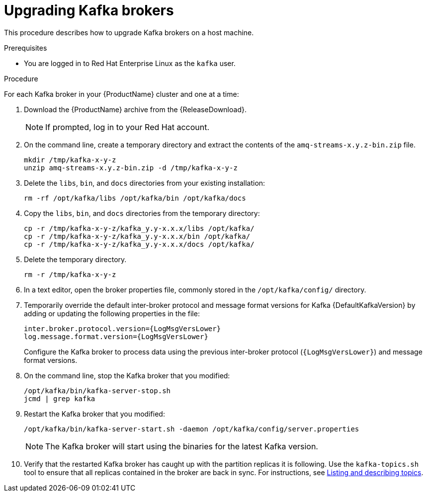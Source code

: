 // Module included in the following assemblies:
//
// assembly-upgrading-brokers.adoc

[id='proc-upgrading-kafka-brokers-to-amq-streams-{context}']

= Upgrading Kafka brokers

This procedure describes how to upgrade Kafka brokers on a host machine.

.Prerequisites

* You are logged in to Red Hat Enterprise Linux as the `kafka` user.

.Procedure

For each Kafka broker in your {ProductName} cluster and one at a time:

. Download the {ProductName} archive from the {ReleaseDownload}.
+
NOTE: If prompted, log in to your Red Hat account.

. On the command line, create a temporary directory and extract the contents of the `amq-streams-x.y.z-bin.zip` file.
+
[source,shell,subs=+quotes]
----
mkdir /tmp/kafka-x-y-z
unzip amq-streams-x.y.z-bin.zip -d /tmp/kafka-x-y-z
----

. Delete the `libs`, `bin`, and `docs` directories from your existing installation:
+
[source,shell,subs=+quotes]
----
rm -rf /opt/kafka/libs /opt/kafka/bin /opt/kafka/docs
----

. Copy the `libs`, `bin`, and `docs` directories from the temporary directory:
+
[source,shell,subs=+quotes]
----
cp -r /tmp/kafka-x-y-z/kafka_y.y-x.x.x/libs /opt/kafka/
cp -r /tmp/kafka-x-y-z/kafka_y.y-x.x.x/bin /opt/kafka/
cp -r /tmp/kafka-x-y-z/kafka_y.y-x.x.x/docs /opt/kafka/
----

. Delete the temporary directory.
+
[source,shell,subs=+quotes]
----
rm -r /tmp/kafka-x-y-z
----

. In a text editor, open the broker properties file, commonly stored in the `/opt/kafka/config/` directory.

. Temporarily override the default inter-broker protocol and message format versions for Kafka {DefaultKafkaVersion} by adding or updating the following properties in the file:
+
[source,shell,subs="+quotes,attributes"]
----
inter.broker.protocol.version={LogMsgVersLower}
log.message.format.version={LogMsgVersLower}
----
+
Configure the Kafka broker to process data using the previous inter-broker protocol (`{LogMsgVersLower}`) and message format versions.

. On the command line, stop the Kafka broker that you modified:
+
[source,shell,subs=+quotes]
----
/opt/kafka/bin/kafka-server-stop.sh
jcmd | grep kafka
----

. Restart the Kafka broker that you modified:
+
[source,shell,subs=+quotes]
----
/opt/kafka/bin/kafka-server-start.sh -daemon /opt/kafka/config/server.properties
----
+
NOTE: The Kafka broker will start using the binaries for the latest Kafka version.

. Verify that the restarted Kafka broker has caught up with the partition replicas it is following. Use the `kafka-topics.sh` tool to ensure that all replicas contained in the broker are back in sync. For instructions, see xref:proc-describing-a-topic-{context}[Listing and describing topics].
